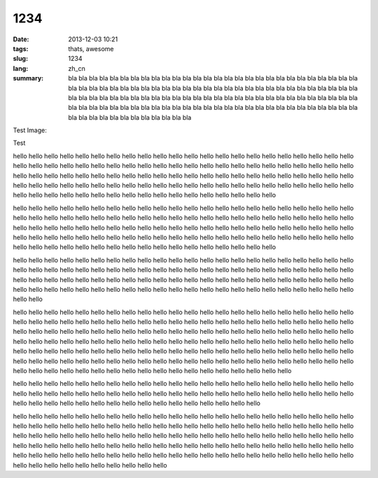 1234
####

:date: 2013-12-03 10:21
:tags: thats, awesome
:slug: 1234
:lang: zh_cn
:summary: bla bla bla bla bla bla bla bla bla bla bla bla bla bla bla bla
 bla bla bla bla bla bla bla bla bla bla bla bla bla bla bla bla bla bla
 bla bla bla bla bla bla bla bla bla bla bla bla bla bla bla bla bla bla
 bla bla bla bla bla bla bla bla bla bla bla bla bla bla bla bla bla bla
 bla bla bla bla bla bla bla bla bla bla bla bla bla bla bla bla bla bla
 bla bla bla bla bla bla bla bla bla bla bla bla bla bla bla bla bla bla
 bla bla bla bla bla bla bla bla bla bla bla bla bla bla bla bla bla bla

Test Image:

.. image:: https://lh4.googleusercontent.com/N7d0zE6evji5PoadmfJhqZ0yLpH_2OWvfLjABawBJMFehLhhaQdrRS0DOSKsX0mKqX8sPp8j5POzLef2GX7Oj83VOYD9xaXYli98xrBzG760HYRaBsgJPesgGQ
    :alt: some image text


Test


hello hello hello hello hello hello hello hello hello hello hello hello hello hello hello
hello hello hello hello hello hello hello hello hello hello hello hello hello hello hello
hello hello hello hello hello hello hello hello hello hello hello hello hello hello hello
hello hello hello hello hello hello hello hello hello hello hello hello hello hello hello
hello hello hello hello hello hello hello hello hello hello hello hello hello hello hello
hello hello hello hello hello hello hello hello hello hello hello hello hello hello hello
hello hello hello hello hello hello hello hello hello hello hello hello hello hello hello

hello hello hello hello hello hello hello hello hello hello hello hello hello hello hello
hello hello hello hello hello hello hello hello hello hello hello hello hello hello hello
hello hello hello hello hello hello hello hello hello hello hello hello hello hello hello
hello hello hello hello hello hello hello hello hello hello hello hello hello hello hello
hello hello hello hello hello hello hello hello hello hello hello hello hello hello hello
hello hello hello hello hello hello hello hello hello hello hello hello hello hello hello
hello hello hello hello hello hello hello hello hello hello hello hello hello hello hello

hello hello hello hello hello hello hello hello hello hello hello hello hello hello hello
hello hello hello hello hello hello hello hello hello hello hello hello hello hello hello
hello hello hello hello hello hello hello hello hello hello hello hello hello hello hello
hello hello hello hello hello hello hello hello hello hello hello hello hello hello hello
hello hello hello hello hello hello hello hello hello hello hello hello hello hello hello
hello hello hello hello hello hello hello hello hello hello hello hello hello hello hello

hello hello hello hello hello hello hello hello hello hello hello hello hello hello hello
hello hello hello hello hello hello hello hello hello hello hello hello hello hello hello
hello hello hello hello hello hello hello hello hello hello hello hello hello hello hello
hello hello hello hello hello hello hello hello hello hello hello hello hello hello hello
hello hello hello hello hello hello hello hello hello hello hello hello hello hello hello
hello hello hello hello hello hello hello hello hello hello hello hello hello hello hello
hello hello hello hello hello hello hello hello hello hello hello hello hello hello hello
hello hello hello hello hello hello hello hello hello hello hello hello hello hello hello
hello hello hello hello hello hello hello hello hello hello hello hello hello hello hello
hello hello hello hello hello hello hello hello hello hello hello hello hello hello hello

hello hello hello hello hello hello hello hello hello hello hello hello hello hello hello
hello hello hello hello hello hello hello hello hello hello hello hello hello hello hello
hello hello hello hello hello hello hello hello hello hello hello hello hello hello hello
hello hello hello hello hello hello hello hello hello hello hello hello hello hello hello

hello hello hello hello hello hello hello hello hello hello hello hello hello hello hello
hello hello hello hello hello hello hello hello hello hello hello hello hello hello hello
hello hello hello hello hello hello hello hello hello hello hello hello hello hello hello
hello hello hello hello hello hello hello hello hello hello hello hello hello hello hello
hello hello hello hello hello hello hello hello hello hello hello hello hello hello hello
hello hello hello hello hello hello hello hello hello hello hello hello hello hello hello
hello hello hello hello hello hello hello hello hello hello hello hello hello hello hello
hello hello hello hello hello hello hello hello hello hello hello hello hello hello hello


